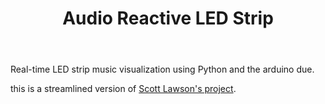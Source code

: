 #+TITLE: Audio Reactive LED Strip
Real-time LED strip music visualization using Python and the arduino due.

this is a streamlined version of [[https://github.com/scottlawsonbc/audio-reactive-led-strip][Scott Lawson's project]].
